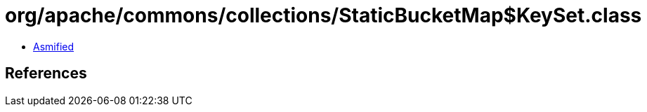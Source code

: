 = org/apache/commons/collections/StaticBucketMap$KeySet.class

 - link:StaticBucketMap$KeySet-asmified.java[Asmified]

== References

